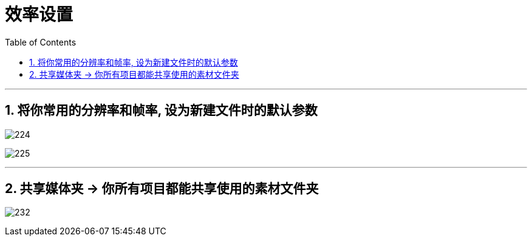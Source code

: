 
= 效率设置
:toc: left
:toclevels: 3
:sectnums:

'''

== 将你常用的分辨率和帧率, 设为新建文件时的默认参数

image:img/224.jpg[,]

image:img/225.jpg[,]


'''

== 共享媒体夹 -> 你所有项目都能共享使用的素材文件夹

image:img/232.jpg[,]

